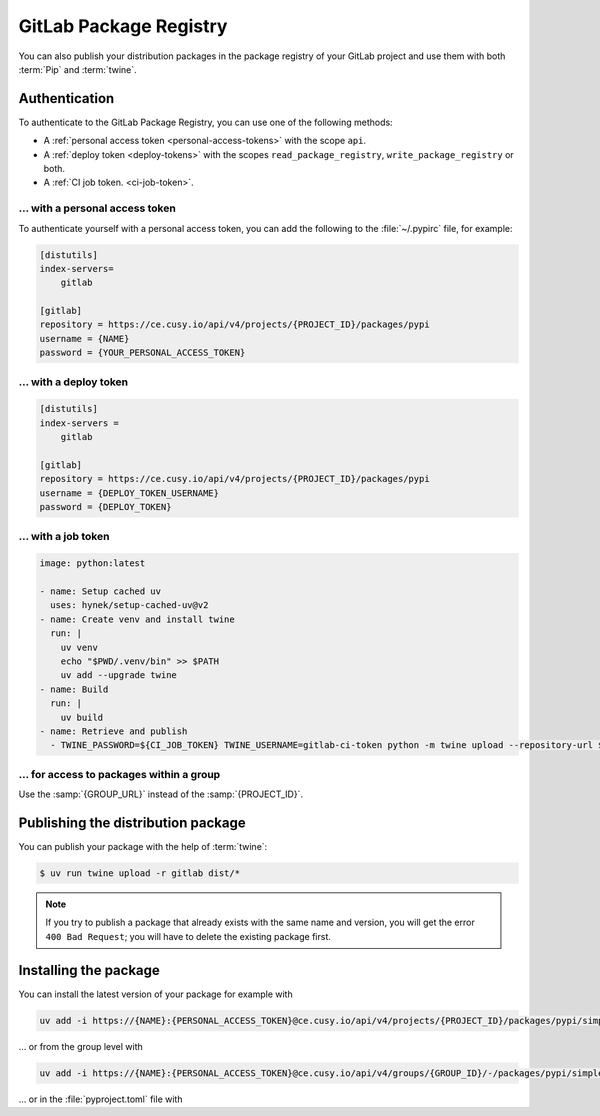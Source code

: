 GitLab Package Registry
=======================

You can also publish your distribution packages in the package registry of your
GitLab project and use them with both :term:`Pip` and :term:`twine`.

.. seealso::
   `PyPI packages in the Package Registry
   <https://docs.gitlab.com/ee/user/packages/pypi_repository/#publish-a-pypi-package-by-using-twine>`_

Authentication
--------------

To authenticate to the GitLab Package Registry, you can use one of the following
methods:

* A :ref:`personal access token <personal-access-tokens>` with the scope
  ``api``.
* A :ref:`deploy token <deploy-tokens>` with the scopes
  ``read_package_registry``, ``write_package_registry`` or both.
* A :ref:`CI job token. <ci-job-token>`.

.. _personal-access-tokens:

… with a personal access token
~~~~~~~~~~~~~~~~~~~~~~~~~~~~~~

To authenticate yourself with a personal access token, you can add the following
to the :file:`~/.pypirc` file, for example:

.. code-block:: ini

    [distutils]
    index-servers=
        gitlab

    [gitlab]
    repository = https://ce.cusy.io/api/v4/projects/{PROJECT_ID}/packages/pypi
    username = {NAME}
    password = {YOUR_PERSONAL_ACCESS_TOKEN}

.. _deploy-tokens:

… with a deploy token
~~~~~~~~~~~~~~~~~~~~~

.. code-block:: ini

    [distutils]
    index-servers =
        gitlab

    [gitlab]
    repository = https://ce.cusy.io/api/v4/projects/{PROJECT_ID}/packages/pypi
    username = {DEPLOY_TOKEN_USERNAME}
    password = {DEPLOY_TOKEN}

.. _ci-job-token:

… with a job token
~~~~~~~~~~~~~~~~~~

.. code-block:: yaml

    image: python:latest

    - name: Setup cached uv
      uses: hynek/setup-cached-uv@v2
    - name: Create venv and install twine
      run: |
        uv venv
        echo "$PWD/.venv/bin" >> $PATH
        uv add --upgrade twine
    - name: Build
      run: |
        uv build
    - name: Retrieve and publish
      - TWINE_PASSWORD=${CI_JOB_TOKEN} TWINE_USERNAME=gitlab-ci-token python -m twine upload --repository-url ${CI_API_V4_URL}/projects/${CI_PROJECT_ID}/packages/pypi dist/*

… for access to packages within a group
~~~~~~~~~~~~~~~~~~~~~~~~~~~~~~~~~~~~~~~

Use the :samp:`{GROUP_URL}` instead of the :samp:`{PROJECT_ID}`.

Publishing the distribution package
-----------------------------------

You can publish your package with the help of :term:`twine`:

.. code-block:: console

    $ uv run twine upload -r gitlab dist/*

.. note::
   If you try to publish a package that already exists with the same name and
   version, you will get the error ``400 Bad Request``; you will have to delete
   the existing package first.

Installing the package
----------------------

You can install the latest version of your package for example with

.. code-block:: console

   uv add -i https://{NAME}:{PERSONAL_ACCESS_TOKEN}@ce.cusy.io/api/v4/projects/{PROJECT_ID}/packages/pypi/simple --no-deps {PACKAGE_NAME}

… or from the group level with

.. code-block:: console

   uv add -i https://{NAME}:{PERSONAL_ACCESS_TOKEN}@ce.cusy.io/api/v4/groups/{GROUP_ID}/-/packages/pypi/simple --no-deps {PACKAGE_NAME}

… or in the :file:`pyproject.toml` file with

.. code-block:: toml
   :caption: pyproject.toml

   [tool.uv]
   extra-index-url = ["https://ce.cusy.io/api/v4/projects/{PROJECT_ID}/packages/pypi/simple {PACKAGE_NAME}"]
